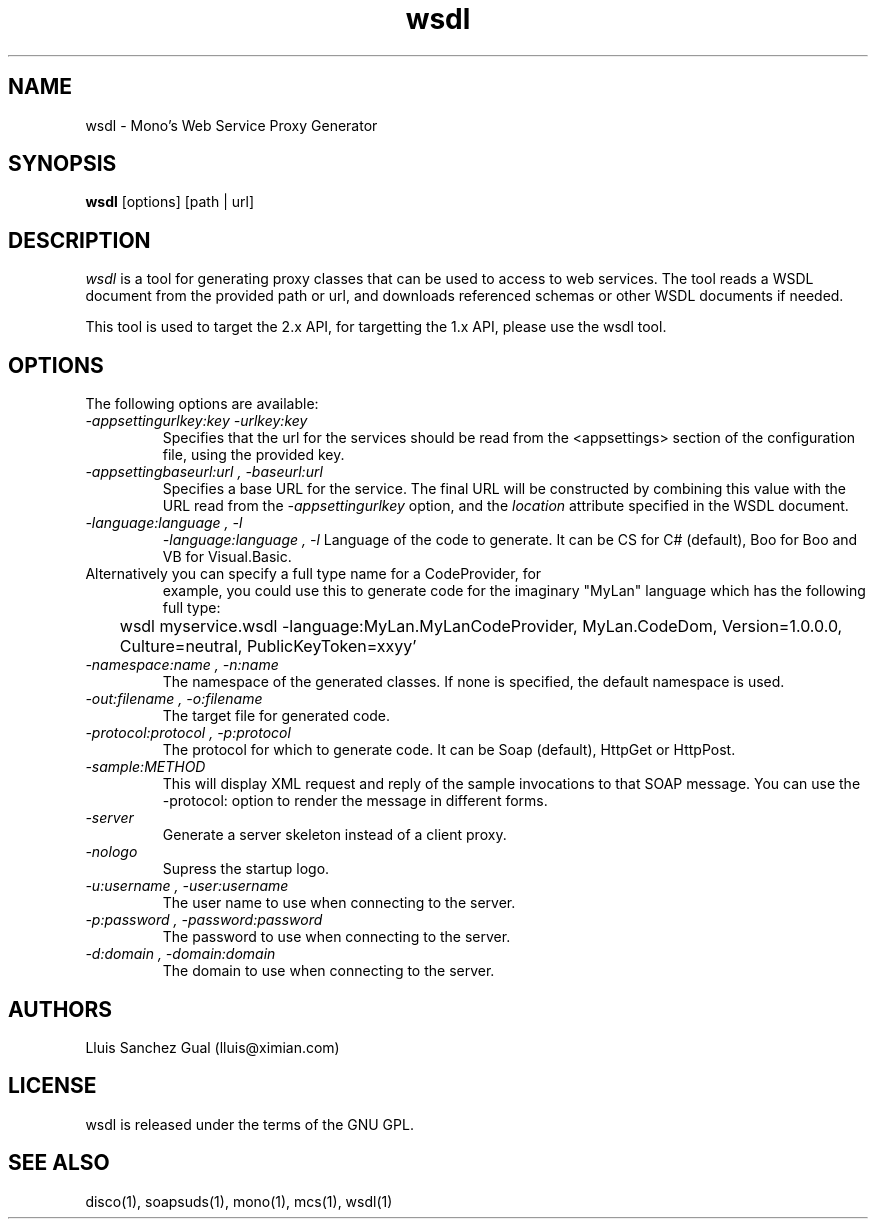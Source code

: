.\"
.\" wsdl manual page.
.\" (C) 2003 Novell, Inc.
.\" Author:
.\"   Lluis Sanchez Gual (lluis@ximian.com)
.\"
.TH wsdl 1
.SH NAME
wsdl \- Mono's Web Service Proxy Generator
.SH SYNOPSIS
.PP
.B wsdl
[options] [path | url]
.SH DESCRIPTION
.I wsdl
is a tool for generating proxy classes that can be used to access to web services.
The tool reads a WSDL document from the provided path or url, and downloads
referenced schemas or other WSDL documents if needed.
.PP
This tool is used to target the 2.x API, for targetting the 1.x API,
please use the wsdl tool.
.PP
.SH OPTIONS
The following options are available:
.TP
.I "-appsettingurlkey:key" "-urlkey:key"
Specifies that the url for the services should be read from the <appsettings> section
of the configuration file, using the provided key.
.TP
.I "-appsettingbaseurl:url", "-baseurl:url"
Specifies a base URL for the service. The final URL will be constructed by
combining this value with the URL read from the
.I -appsettingurlkey
option, and the 
.I location
attribute specified in the WSDL document.
.TP
.I "-language:language", "-l"
.I "-language:language", "-l"
Language of the code to generate. It can be CS for C# (default), Boo
for Boo and VB for Visual.Basic.
.TP
Alternatively you can specify a full type name for a CodeProvider, for
example, you could use this to generate code for the imaginary "MyLan"
language which has the following full type:
.nf
	wsdl myservice.wsdl -language:MyLan.MyLanCodeProvider, MyLan.CodeDom, Version=1.0.0.0, Culture=neutral, PublicKeyToken=xxyy'
.fi
.TP
.I "-namespace:name", "-n:name"
The namespace of the generated classes. If none is specified, the default
namespace is used.
.TP
.I "-out:filename", "-o:filename"
The target file for generated code.
.TP
.I "-protocol:protocol", "-p:protocol"
The protocol for which to generate code. It can be Soap (default), HttpGet or
HttpPost.
.TP
.I "-sample:METHOD"
This will display XML request and reply of the sample invocations to
that SOAP message.  You can use the -protocol: option to render the
message in different forms.
.TP
.I "-server"
Generate a server skeleton instead of a client proxy.
.TP
.I "-nologo"
Supress the startup logo.
.TP
.I "-u:username", "-user:username"
The user name to use when connecting to the server.
.TP
.I "-p:password", "-password:password"
The password to use when connecting to the server.
.TP
.I "-d:domain", "-domain:domain"
The domain to use when connecting to the server.
.PP
.SH AUTHORS
Lluis Sanchez Gual (lluis@ximian.com)
.PP
.SH LICENSE
wsdl is released under the terms of the GNU GPL.
.PP
.SH SEE ALSO
disco(1), soapsuds(1), mono(1), mcs(1), wsdl(1)
